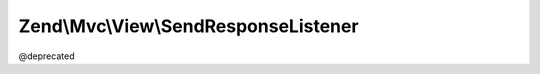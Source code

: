 .. Mvc/View/SendResponseListener.php generated using docpx on 01/30/13 03:32am


Zend\\Mvc\\View\\SendResponseListener
=====================================

@deprecated

